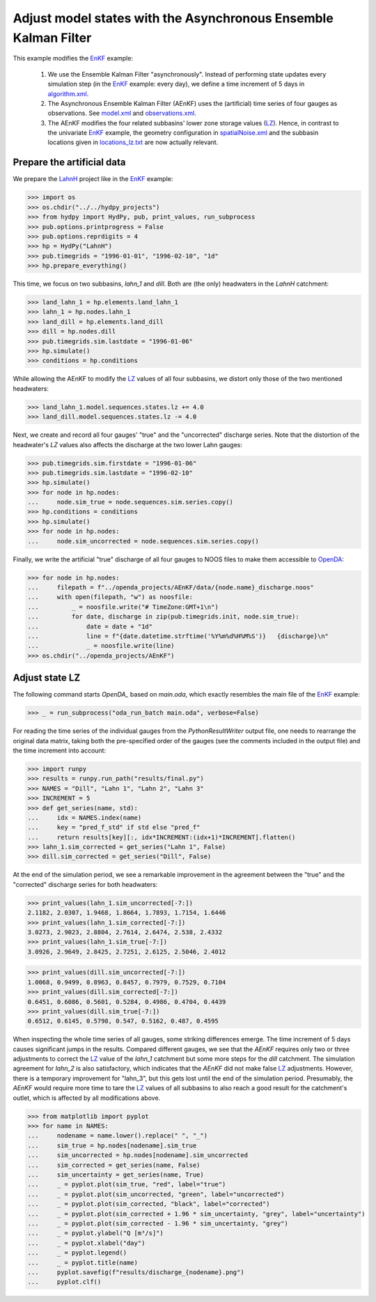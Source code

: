 
.. _`EnKF`: ../EnKF
.. _`algorithm.xml`: algorithm.xml
.. _`LZ`: https://hydpy-dev.github.io/hydpy/master/hland.html#hydpy.models.hland.hland_states.LZ
.. _`model.xml`: model.xml
.. _`observations.xml`: observations.xml
.. _`spatialNoise.xml`: spatialNoise.xml
.. _`locations_lz.txt`: locations_lz.txt
.. _`LahnH`: https://hydpy-dev.github.io/hydpy/master/examples.html#hydpy.examples.prepare_full_example_1
.. _`OpenDA`: https://www.openda.org/
.. _`main.oda`: main.oda

Adjust model states with the Asynchronous Ensemble Kalman Filter
----------------------------------------------------------------

This example modifies the `EnKF`_ example:

 1. We use the Ensemble Kalman Filter "asynchronously".  Instead of performing state
    updates every simulation step (in the `EnKF`_ example: every day), we define a time
    increment of 5 days in `algorithm.xml`_.
 2. The Asynchronous Ensemble Kalman Filter (AEnKF) uses the (artificial) time series of
    four gauges as observations.  See `model.xml`_ and `observations.xml`_.
 3. The AEnKF modifies the four related subbasins' lower zone storage values (`LZ`_).
    Hence, in contrast to the univariate `EnKF`_ example, the geometry configuration in
    `spatialNoise.xml`_ and the subbasin locations given in `locations_lz.txt`_ are now
    actually relevant.

Prepare the artificial data
...........................

We prepare the `LahnH`_ project like in the `EnKF`_ example:

>>> import os
>>> os.chdir("../../hydpy_projects")
>>> from hydpy import HydPy, pub, print_values, run_subprocess
>>> pub.options.printprogress = False
>>> pub.options.reprdigits = 4
>>> hp = HydPy("LahnH")
>>> pub.timegrids = "1996-01-01", "1996-02-10", "1d"
>>> hp.prepare_everything()

This time, we focus on two subbasins, `lahn_1` and `dill`.  Both are (the only)
headwaters in the `LahnH` catchment:

>>> land_lahn_1 = hp.elements.land_lahn_1
>>> lahn_1 = hp.nodes.lahn_1
>>> land_dill = hp.elements.land_dill
>>> dill = hp.nodes.dill
>>> pub.timegrids.sim.lastdate = "1996-01-06"
>>> hp.simulate()
>>> conditions = hp.conditions

While allowing the AEnKF to modify the `LZ`_ values of all four subbasins, we distort
only those of the two mentioned headwaters:

>>> land_lahn_1.model.sequences.states.lz += 4.0
>>> land_dill.model.sequences.states.lz -= 4.0


Next, we create and record all four gauges' "true" and the "uncorrected" discharge
series.  Note that the distortion of the headwater's `LZ` values also affects the
discharge at the two lower Lahn gauges:

>>> pub.timegrids.sim.firstdate = "1996-01-06"
>>> pub.timegrids.sim.lastdate = "1996-02-10"
>>> hp.simulate()
>>> for node in hp.nodes:
...     node.sim_true = node.sequences.sim.series.copy()
>>> hp.conditions = conditions
>>> hp.simulate()
>>> for node in hp.nodes:
...     node.sim_uncorrected = node.sequences.sim.series.copy()


Finally, we write the artificial "true" discharge of all four gauges to NOOS files to
make them accessible to `OpenDA`_:

>>> for node in hp.nodes:
...     filepath = f"../openda_projects/AEnKF/data/{node.name}_discharge.noos"
...     with open(filepath, "w") as noosfile:
...         _ = noosfile.write("# TimeZone:GMT+1\n")
...         for date, discharge in zip(pub.timegrids.init, node.sim_true):
...             date = date + "1d"
...             line = f"{date.datetime.strftime('%Y%m%d%H%M%S')}   {discharge}\n"
...             _ = noosfile.write(line)
>>> os.chdir("../openda_projects/AEnKF")

Adjust state LZ
...............

The following command starts `OpenDA_` based on `main.oda`, which exactly resembles the
main file of the `EnKF`_ example:

>>> _ = run_subprocess("oda_run_batch main.oda", verbose=False)

For reading the time series of the individual gauges from the `PythonResultWriter`
output file, one needs to rearrange the original data matrix, taking both the
pre-specified order of the gauges (see the comments included in the output file) and the
time increment into account:

>>> import runpy
>>> results = runpy.run_path("results/final.py")
>>> NAMES = "Dill", "Lahn 1", "Lahn 2", "Lahn 3"
>>> INCREMENT = 5
>>> def get_series(name, std):
...     idx = NAMES.index(name)
...     key = "pred_f_std" if std else "pred_f"
...     return results[key][:, idx*INCREMENT:(idx+1)*INCREMENT].flatten()
>>> lahn_1.sim_corrected = get_series("Lahn 1", False)
>>> dill.sim_corrected = get_series("Dill", False)

At the end of the simulation period, we see a remarkable improvement in the agreement
between the "true" and the "corrected" discharge series for both headwaters:

>>> print_values(lahn_1.sim_uncorrected[-7:])
2.1182, 2.0307, 1.9468, 1.8664, 1.7893, 1.7154, 1.6446
>>> print_values(lahn_1.sim_corrected[-7:])
3.0273, 2.9023, 2.8804, 2.7614, 2.6474, 2.538, 2.4332
>>> print_values(lahn_1.sim_true[-7:])
3.0926, 2.9649, 2.8425, 2.7251, 2.6125, 2.5046, 2.4012

>>> print_values(dill.sim_uncorrected[-7:])
1.0068, 0.9499, 0.8963, 0.8457, 0.7979, 0.7529, 0.7104
>>> print_values(dill.sim_corrected[-7:])
0.6451, 0.6086, 0.5601, 0.5284, 0.4986, 0.4704, 0.4439
>>> print_values(dill.sim_true[-7:])
0.6512, 0.6145, 0.5798, 0.547, 0.5162, 0.487, 0.4595

When inspecting the whole time series of all gauges, some striking differences emerge.
The time increment of 5 days causes significant jumps in the results.  Compared
different gauges, we see that the `AEnKF` requires only two or three adjustments to
correct the `LZ`_ value of the `lahn_1` catchment but some more steps for the `dill`
catchment.  The simulation agreement for `lahn_2` is also satisfactory, which indicates
that the `AEnKF` did not make false `LZ`_ adjustments.  However, there is a temporary
improvement for "lahn_3", but this gets lost until the end of the simulation period.
Presumably, the `AEnKF` would require more time to tare the `LZ`_ values of all
subbasins to also reach a good result for the catchment's outlet, which is affected by
all modifications above.

>>> from matplotlib import pyplot
>>> for name in NAMES:
...     nodename = name.lower().replace(" ", "_")
...     sim_true = hp.nodes[nodename].sim_true
...     sim_uncorrected = hp.nodes[nodename].sim_uncorrected
...     sim_corrected = get_series(name, False)
...     sim_uncertainty = get_series(name, True)
...     _ = pyplot.plot(sim_true, "red", label="true")
...     _ = pyplot.plot(sim_uncorrected, "green", label="uncorrected")
...     _ = pyplot.plot(sim_corrected, "black", label="corrected")
...     _ = pyplot.plot(sim_corrected + 1.96 * sim_uncertainty, "grey", label="uncertainty")
...     _ = pyplot.plot(sim_corrected - 1.96 * sim_uncertainty, "grey")
...     _ = pyplot.ylabel("Q [m³/s]")
...     _ = pyplot.xlabel("day")
...     _ = pyplot.legend()
...     _ = pyplot.title(name)
...     pyplot.savefig(f"results/discharge_{nodename}.png")
...     pyplot.clf()

.. image:: results/discharge_dill.png

.. image:: results/discharge_lahn_1.png

.. image:: results/discharge_lahn_2.png

.. image:: results/discharge_lahn_3.png
